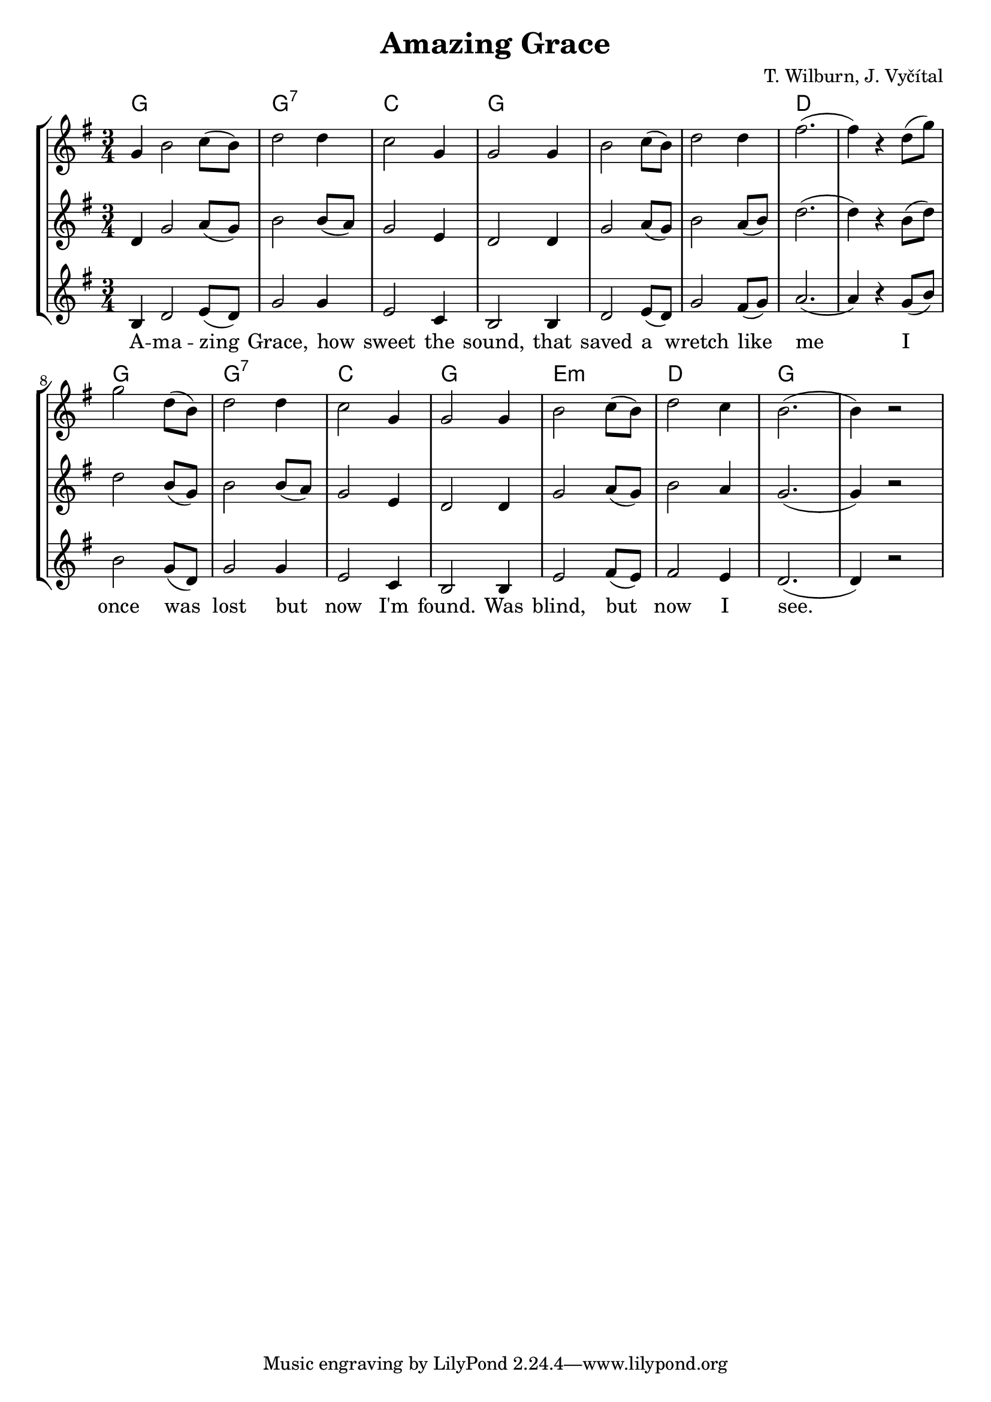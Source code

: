 % vim:ts=4:

\version "2.12.2"

\header {
	title = "Amazing Grace"
	composer = "T. Wilburn, J. Vyčítal"
}

\score {
	{
	\new StaffGroup
	<<

			<<
			\new ChordNames {
				\set chordChanges = ##t
				\chordmode { \partial 1 g4 g2. g:7 c g g g d d
				g g:7 c g e:m d g  }

			}

			\new Staff = "Tenor" {

		 		\relative c'' {
				\new Voice = "Tenor" {
					\key g \major
					\time 3/4
					\partial 1 g4
					b2 c8 (b)
					d2 d4
					c2 g4
					g2 g4
					b2 c8 (b)
					d2 d4
					fis2.  
					(fis4) r4 d8 (g)

					g2 d8 (b)
					d2 d4
					c2 g4
					g2 g4
					b2 c8 (b)
					d2 c4
					b2.
					(b4) r2
				}
				}
			}


			\new Staff = "Lead" {

		 		\relative c' {
				\new Voice = "Lead" {
					\key g \major
					\time 3/4
					\partial 1 d4
					g2 a8 (g)
					b2 b8 (a)
					g2 e4
					d2 d4
					g2 a8 (g)
					b2 a8 (b)
					d2.  
					(d4) r4 b8 (d)

					d2 b8 (g)
					b2 b8 (a)
					g2 e4
					d2 d4
					g2 a8 (g)
					b2 a4
					g2.
					(g4) r2
					
				}
				}
			}

			\new Staff = "Bariton" {

		 		\relative c' {
				\new Voice = "Bariton" {
					\key g \major
					\time 3/4
					\partial 1 b4
					d2 e8 (d)
					g2 g4
					e2 c4
					b2 b4
					d2 e8 (d)
					g2 fis8 (g)
					a2.  
					(a4) r4 g8 (b)

					b2 g8 (d)
					g2 g4
					e2 c4
					b2 b4
					e2 fis8 (e)
					fis2 e4
					d2.
					(d4) r2
				}
				}
			}



			\new Lyrics \lyricsto "Lead" {
				A -- ma -- zing Grace, how sweet the sound, that saved a wretch like me 
				I once was lost but now I'm found. Was blind, but now I see.

			}


			>>

	>>
	}

	\midi { }

	\layout {
		indent = 0\cm

		\context {
			\Lyrics
			\override LyricSpace #'minimum-distance = #1.0
		}

	}
}
